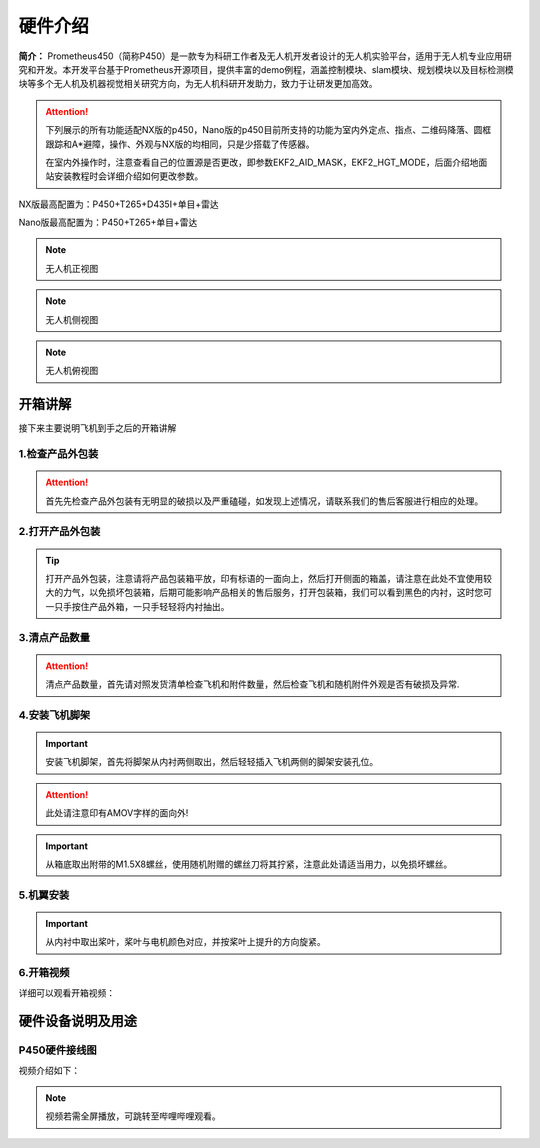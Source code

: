 硬件介绍
=================

**简介：** Prometheus450（简称P450）是一款专为科研工作者及无人机开发者设计的无人机实验平台，适用于无人机专业应用研究和开发。本开发平台基于Prometheus开源项目，提供丰富的demo例程，涵盖控制模块、slam模块、规划模块以及目标检测模块等多个无人机及机器视觉相关研究方向，为无人机科研开发助力，致力于让研发更加高效。

.. attention::
    下列展示的所有功能适配NX版的p450，Nano版的p450目前所支持的功能为室内外定点、指点、二维码降落、圆框跟踪和A*避障，操作、外观与NX版的均相同，只是少搭载了传感器。
    
    在室内外操作时，注意查看自己的位置源是否更改，即参数EKF2_AID_MASK，EKF2_HGT_MODE，后面介绍地面站安装教程时会详细介绍如何更改参数。



NX版最高配置为：P450+T265+D435I+单目+雷达

Nano版最高配置为：P450+T265+单目+雷达

.. image:: ../../images/p450/hardware/介绍图.jpg
   :height: 700px
   :width: 700 px
   :scale: 100 %
   :alt: None
   :align: center



.. image:: ../../images/p450/hardware/前视图.jpg
   :height: 800px
   :width: 800 px
   :scale: 80 %
   :alt: None
   :align: center
.. note::
   无人机正视图
.. image:: ../../images/p450/hardware/侧视图2.jpg
   :height: 800px
   :width: 800 px
   :scale: 80 %
   :alt: None
   :align: center
.. note::
   无人机侧视图
.. image:: ../../images/p450/hardware/俯视图.jpg
   :height: 800px
   :width: 800 px
   :scale: 80 %
   :alt: None
   :align: center
.. note::
   无人机俯视图

.. image:: ../../images/p450/hardware/设计理念.png
   :height: 653px
   :width: 1338 px
   :scale: 55 %
   :alt: None
   :align: center

.. image:: ../../images/p450/hardware/安全可靠性能.png
   :height: 733px
   :width: 1338 px
   :scale: 55 %
   :alt: None
   :align: center

.. image:: ../../images/p450/hardware/产品介绍1.png
   :height: 558px
   :width: 1292 px
   :scale: 55 %
   :alt: None
   :align: center

.. image:: ../../images/p450/hardware/产品介绍2.png
   :height: 570px
   :width: 1292 px
   :scale: 55 %
   :alt: None
   :align: center

.. image:: ../../images/p450/hardware/产品介绍3.png
   :height: 663px
   :width: 1321 px
   :scale: 55 %
   :alt: None
   :align: center


开箱讲解
-------------

接下来主要说明飞机到手之后的开箱讲解

1.检查产品外包装
>>>>>>>>>>>>>>>>>>>>>>>>>>>>>>>>>>>>

.. image:: ../../images/p450/2检查外包装.png
   :height: 1080px
   :width: 1920px
   :scale: 20 %
   :alt: None
   :align: center

.. attention::
   首先先检查产品外包装有无明显的破损以及严重磕碰，如发现上述情况，请联系我们的售后客服进行相应的处理。

2.打开产品外包装
>>>>>>>>>>>>>>>>>>>>>>>>>>>>>>>>>>

.. image:: ../../images/p450/3平放_标语在上.png
   :height: 1080px
   :width: 1920px
   :scale: 20 %
   :alt: None
   :align: center



.. tip::
   打开产品外包装，注意请将产品包装箱平放，印有标语的一面向上，然后打开侧面的箱盖，请注意在此处不宜使用较大的力气，以免损坏包装箱，后期可能影响产品相关的售后服务，打开包装箱，我们可以看到黑色的内衬，这时您可一只手按住产品外箱，一只手轻轻将内衬抽出。


3.清点产品数量
>>>>>>>>>>>>>>>>>>>>>>>>>>>>>>>>>>>>>>>>>

.. image:: ../../images/p450/4检查飞机和配件.png
   :height: 1080px
   :width: 1920px
   :scale: 20 %
   :alt: None
   :align: center


.. attention::
   清点产品数量，首先请对照发货清单检查飞机和附件数量，然后检查飞机和随机附件外观是否有破损及异常.


4.安装飞机脚架
>>>>>>>>>>>>>>>>>>>>>>>>>>>>>>>>>>>>>

.. image:: ../../images/p450/5安装机架.png
   :height: 1080px
   :width: 1920px
   :scale: 20 %
   :alt: None
   :align: center


.. important::
   安装飞机脚架，首先将脚架从内衬两侧取出，然后轻轻插入飞机两侧的脚架安装孔位。

.. attention::
   此处请注意印有AMOV字样的面向外!

.. image:: ../../images/p450/6安装机架螺丝.png
   :height: 1080px
   :width: 1920px
   :scale: 20 %
   :alt: None
   :align: center

.. important::
   从箱底取出附带的M1.5X8螺丝，使用随机附赠的螺丝刀将其拧紧，注意此处请适当用力，以免损坏螺丝。


5.机翼安装
>>>>>>>>>>>>

.. image:: ../../images/p450/7桨叶安装.png
   :height: 1080px
   :width: 1920px
   :scale: 20 %
   :alt: None
   :align: center

.. important::
   从内衬中取出桨叶，桨叶与电机颜色对应，并按桨叶上提升的方向旋紧。
6.开箱视频
>>>>>>>>>>>>

详细可以观看开箱视频：

.. raw:: html

    <iframe width="696" height="422" src="//player.bilibili.com/player.html?aid=289495747&bvid=BV1sf4y1478z&cid=311385198&page=1" scrolling="no" border="0" frameborder="no" framespacing="0" allowfullscreen="true"> </iframe>


硬件设备说明及用途
--------------------

P450硬件接线图
>>>>>>>>>>>>>>>>>>>>>>

.. image:: ../../images/p450/hardware/P450-Pixhawk4线路图.jpg
   :height: 4000px
   :width: 6000 px
   :scale: 12 %
   :alt: None
   :align: center


视频介绍如下：

.. note::
   视频若需全屏播放，可跳转至哔哩哔哩观看。

.. raw:: html

   <iframe width="696" height="422" src="//player.bilibili.com/player.html?aid=289495747&bvid=BV1sf4y1478z&cid=321023958&page=2" scrolling="no" border="0" frameborder="no" framespacing="0" allowfullscreen="true"> </iframe>
